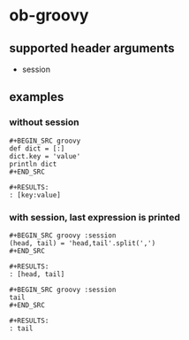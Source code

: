 * ob-groovy

** supported header arguments

- session

** examples

*** without session

: #+BEGIN_SRC groovy
: def dict = [:]
: dict.key = 'value'
: println dict
: #+END_SRC
: 
: #+RESULTS:
: : [key:value]

*** with session, last expression is printed

: #+BEGIN_SRC groovy :session
: (head, tail) = 'head,tail'.split(',')
: #+END_SRC
: 
: #+RESULTS:
: : [head, tail]

: #+BEGIN_SRC groovy :session
: tail
: #+END_SRC
: 
: #+RESULTS:
: : tail
